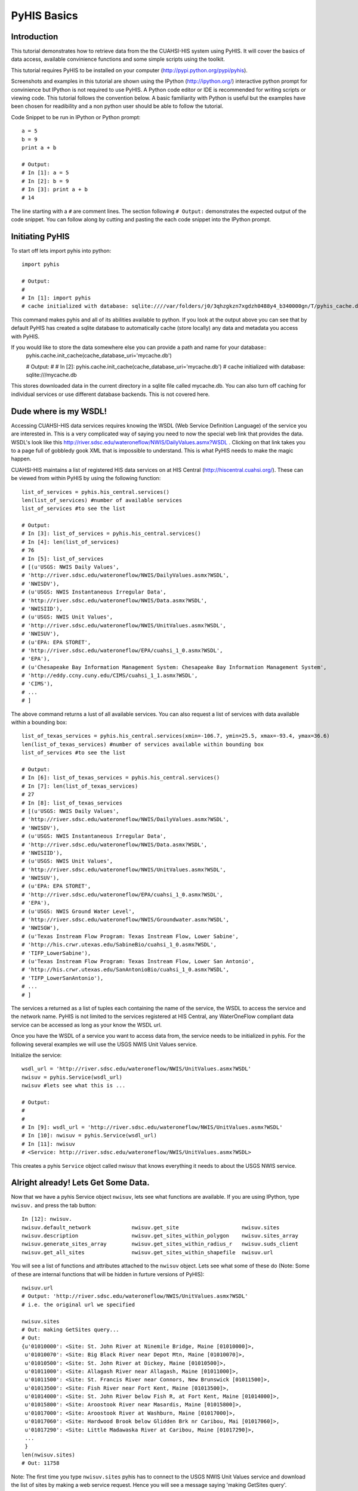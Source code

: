 .. index::
   single: tutorial, PyHIS
   single: PyHIS tutorial


************
PyHIS Basics
************

Introduction
============

This tutorial demonstrates how to retrieve data from the the CUAHSI-HIS system using PyHIS. It will
cover the basics of data access, available convinience functions and some simple scripts using the toolkit.

This tutorial requires PyHIS to be installed on your computer (http://pypi.python.org/pypi/pyhis).

Screenshots and examples in this tutorial are shown using the IPython (http://ipython.org/) interactive python
prompt for convinience but IPython is not required to use PyHIS. A Python code editor or IDE is recommended for
writing scripts or viewing code. This tutorial follows the convention below. A basic familiarity with Python is
useful but the examples have been chosen for readibility and a non python user should be able to follow the tutorial.

Code Snippet to be run in IPython or Python prompt::

  a = 5
  b = 9
  print a + b

  # Output:
  # In [1]: a = 5
  # In [2]: b = 9
  # In [3]: print a + b
  # 14

The line starting with a ``#`` are comment lines. The section following ``# Output:`` demonstrates the expected output of the code snippet.
You can follow along by cutting and pasting the each code snippet into the IPython prompt.

Initiating PyHIS
================

To start off lets import pyhis into python::

  import pyhis

  # Output:
  #
  # In [1]: import pyhis
  # cache initialized with database: sqlite:////var/folders/j0/3qhzgkzn7xgdzh0488y4_b340000gn/T/pyhis_cache.db
  
This command makes pyhis and all of its abilities available to python. If you look at the output above you can see
that by default PyHIS has created a sqlite database to automatically cache (store locally) any data and metadata
you access with PyHIS.

If you would like to store the data somewhere else you can provide a path and name for your database::
  pyhis.cache.init_cache(cache_database_uri='mycache.db')
  
  # Output:
  #
  # In [2]: pyhis.cache.init_cache(cache_database_uri='mycache.db')
  # cache initialized with database: sqlite:///mycache.db

This stores downloaded data in the current directory in a sqlite file called mycache.db.
You can also turn off caching for individual services or use different database backends. This is not covered here.

Dude where is my WSDL!
======================

Accessing CUAHSI-HIS data services requires knowing the WSDL (Web Service Definition Language)
of the service you are interested in. This is a very complicated way of saying you need to now the
special web link that provides the data. WSDL's look like this
http://river.sdsc.edu/wateroneflow/NWIS/DailyValues.asmx?WSDL . Clicking on that link takes you to a page
full of gobbledy gook XML that is impossible to understand. This is what PyHIS needs to make the magic happen.

CUAHSI-HIS maintains a list of registered HIS data services on at HIS Central (http://hiscentral.cuahsi.org/). These
can be viewed from within PyHIS by using the following function::

  list_of_services = pyhis.his_central.services()
  len(list_of_services) #number of available services 
  list_of_services #to see the list

  # Output:
  # In [3]: list_of_services = pyhis.his_central.services()
  # In [4]: len(list_of_services)
  # 76
  # In [5]: list_of_services
  # [(u'USGS: NWIS Daily Values',
  # 'http://river.sdsc.edu/wateroneflow/NWIS/DailyValues.asmx?WSDL',
  # 'NWISDV'),
  # (u'USGS: NWIS Instantaneous Irregular Data',
  # 'http://river.sdsc.edu/wateroneflow/NWIS/Data.asmx?WSDL',
  # 'NWISIID'),
  # (u'USGS: NWIS Unit Values',
  # 'http://river.sdsc.edu/wateroneflow/NWIS/UnitValues.asmx?WSDL',
  # 'NWISUV'),
  # (u'EPA: EPA STORET',
  # 'http://river.sdsc.edu/wateroneflow/EPA/cuahsi_1_0.asmx?WSDL',
  # 'EPA'),
  # (u'Chesapeake Bay Information Management System: Chesapeake Bay Information Management System',
  # 'http://eddy.ccny.cuny.edu/CIMS/cuahsi_1_1.asmx?WSDL',
  # 'CIMS'),
  # ...
  # ]
  
The above command returns a lust of all available services. You can also request a list of services with data
available within a bounding box::

  list_of_texas_services = pyhis.his_central.services(xmin=-106.7, ymin=25.5, xmax=-93.4, ymax=36.6)
  len(list_of_texas_services) #number of services available within bounding box
  list_of_services #to see the list

  # Output:
  # In [6]: list_of_texas_services = pyhis.his_central.services()
  # In [7]: len(list_of_texas_services)
  # 27
  # In [8]: list_of_texas_services
  # [(u'USGS: NWIS Daily Values',
  # 'http://river.sdsc.edu/wateroneflow/NWIS/DailyValues.asmx?WSDL',
  # 'NWISDV'),
  # (u'USGS: NWIS Instantaneous Irregular Data',
  # 'http://river.sdsc.edu/wateroneflow/NWIS/Data.asmx?WSDL',
  # 'NWISIID'),
  # (u'USGS: NWIS Unit Values',
  # 'http://river.sdsc.edu/wateroneflow/NWIS/UnitValues.asmx?WSDL',
  # 'NWISUV'),
  # (u'EPA: EPA STORET',
  # 'http://river.sdsc.edu/wateroneflow/EPA/cuahsi_1_0.asmx?WSDL',
  # 'EPA'),
  # (u'USGS: NWIS Ground Water Level',
  # 'http://river.sdsc.edu/wateroneflow/NWIS/Groundwater.asmx?WSDL',
  # 'NWISGW'),
  # (u'Texas Instream Flow Program: Texas Instream Flow, Lower Sabine',
  # 'http://his.crwr.utexas.edu/SabineBio/cuahsi_1_0.asmx?WSDL',
  # 'TIFP_LowerSabine'),
  # (u'Texas Instream Flow Program: Texas Instream Flow, Lower San Antonio',
  # 'http://his.crwr.utexas.edu/SanAntonioBio/cuahsi_1_0.asmx?WSDL',
  # 'TIFP_LowerSanAntonio'),
  # ...
  # ]

The services a returned as a list of tuples each containing the name of the service, the WSDL to access
the service and the network name. PyHIS is not limited to the services registered at HIS Central, any
WaterOneFlow compliant data service can be accessed as long as your know the WSDL url.

Once you have the WSDL of a service you want to access data from, the service needs to be initialized in pyhis.
For the following several examples we will use the USGS NWIS Unit Values service.

Initialize the service::

  wsdl_url = 'http://river.sdsc.edu/wateroneflow/NWIS/UnitValues.asmx?WSDL'
  nwisuv = pyhis.Service(wsdl_url)
  nwisuv #lets see what this is ...

  # Output:
  #
  #
  # In [9]: wsdl_url = 'http://river.sdsc.edu/wateroneflow/NWIS/UnitValues.asmx?WSDL'
  # In [10]: nwisuv = pyhis.Service(wsdl_url)
  # In [11]: nwisuv
  # <Service: http://river.sdsc.edu/wateroneflow/NWIS/UnitValues.asmx?WSDL>

This creates a pyhis ``Service`` object called nwisuv that knows everything it needs to about the USGS NWIS service.

Alright already! Lets Get Some Data.
====================================

Now that we have a pyhis Service object ``nwisuv``, lets see what functions are available. If you are using IPython,
type ``nwisuv.`` and press the tab button::

  In [12]: nwisuv.
  nwisuv.default_network             nwisuv.get_site                    nwisuv.sites
  nwisuv.description                 nwisuv.get_sites_within_polygon    nwisuv.sites_array
  nwisuv.generate_sites_array        nwisuv.get_sites_within_radius_r   nwisuv.suds_client
  nwisuv.get_all_sites               nwisuv.get_sites_within_shapefile  nwisuv.url

You will see a list of functions and attributes attached to the ``nwisuv`` object. Lets see what some of these
do (Note: Some of these are internal functions that will be hidden in furture versions of PyHIS)::

  nwisuv.url
  # Output: 'http://river.sdsc.edu/wateroneflow/NWIS/UnitValues.asmx?WSDL'
  # i.e. the original url we specified
  
  nwisuv.sites
  # Out: making GetSites query...
  # Out:
  {u'01010000': <Site: St. John River at Ninemile Bridge, Maine [01010000]>,
   u'01010070': <Site: Big Black River near Depot Mtn, Maine [01010070]>,
   u'01010500': <Site: St. John River at Dickey, Maine [01010500]>,
   u'01011000': <Site: Allagash River near Allagash, Maine [01011000]>,
   u'01011500': <Site: St. Francis River near Connors, New Brunswick [01011500]>,
   u'01013500': <Site: Fish River near Fort Kent, Maine [01013500]>,
   u'01014000': <Site: St. John River below Fish R, at Fort Kent, Maine [01014000]>,
   u'01015800': <Site: Aroostook River near Masardis, Maine [01015800]>,
   u'01017000': <Site: Aroostook River at Washburn, Maine [01017000]>,
   u'01017060': <Site: Hardwood Brook below Glidden Brk nr Caribou, Mai [01017060]>,
   u'01017290': <Site: Little Madawaska River at Caribou, Maine [01017290]>,
   ...
   }
  len(nwisuv.sites)
  # Out: 11758

Note: The first time you type ``nwisuv.sites`` pyhis has to connect to the USGS NWIS Unit Values service
and download the list of sites by making a web service request. Hence you will see a message saying
'making GetSites query'. Retrieving and parsing this data can take a few minutes for some of the larger
datasets like the USGS. The next time you use nwisuv.sites or any function that needs the list of sites,
PyHIS uses its automated local cache. so the response is immediate. This is true even if you close the
Python window and open a new prompt. PyHIS has options to force refreshing of the cache on demand.

Lets find some sites within the Austin, TX area. PyHIS has three convinience functions you can use to
narrow down the list of sites you are interested in. These are: ``get_sites_within_polygon``, ``get_sites_within_shapefile``
and ``get_sites_within_radius_r``. These do basically what you would expect from the name.

  


Lets look at one of the sites::

  nwisuv.sites['08158000']
  # Out: <Site: Colorado Rv at Austin, TX [08158000]>

This is a PyHIS ``Site`` object describing the USGS Gage 08158000 on the Colorado River at Austin TX.
Lets see what we can find out about this gage::

  mysite = nwisuv.sites['08158000']
  mysite. #hit tab
  # Out: mysite.code                mysite.latitude            mysite.network             mysite.timeseries
         mysite.dataframe           mysite.longitude           mysite.service             
         mysite.id                  mysite.name                mysite.site_info_response 

Lets look at some of these::

  mysite.name
  # Out: u'Colorado Rv at Austin, TX'
  
  mysite.code
  # Out: u'08158000'
  
  mysite.latitude
  # Out: 30.244653701782227

  mysite.longitude
  # Out: -97.69445037841797

  mysite.service
  # Out: <Service: http://river.sdsc.edu/wateroneflow/NWIS/UnitValues.asmx?WSDL>

  mysite.network
  # Out: u'NWISUV'

So the PyHIS site object has pretty much all the metadata you should need about the site you are accessing.

Yada, yada, yada... where is the actual data.
=============================================

Patience, we are there::

  mysite.timeseries
  #Out: making GetSiteInfo request for "NWISUV:08158000"...
  #Out: {00060: <TimeSeries: Discharge, cubic feet per second (2011-07-18 07:51:46 - 2011-11-15 07:51:46)>,
         00065: <TimeSeries: Gage height, feet (2011-07-18 07:51:46 - 2011-11-15 07:51:46)>}

Ah hah! This USGS gage has two available time series datasets; Discharge and Gage height. Also summarized are
the available date ranges of the data. ``00060`` and ``00065`` are the parameter codes for these timeseries. In
the background PyHIS has made a GetSiteInfo webservice request to get the data.

Note: In practice, time period and value counts are not very reliable from service to service depending on how
they have been generated by the data provider. It is better to treat them as estimates.

Lets look at some of the metadata about the discharge timeseries::

  mydischarge = mysite.timeseries['00060']
  mydischarge. #press tab
  # Out: mydischarge.begin_datetime         mydischarge.quality_control_level  mydischarge.value_count
         mydischarge.data                   mydischarge.quantity               mydischarge.variable
         mydischarge.end_datetime           mydischarge.series                 
         mydischarge.method                 mydischarge.site  

  mydischarge.value_count
  # Out: 11520

So a time
         
Lets get the discharge data for the entire time period::

  mydata = mydischarge.data
  #   --- OR ---
  # mydata = mysite.timeseries['00060'].data #i.e. You can string all the commands together. 
  #
  # Out: making timeseries request for "NWISUV:08158000:00060 (None - None)"...
         /Users/dharhas/work/pyhis/pyhis/waterml.py:128: UserWarning: Unit conversion not available for 00060: UNKNOWN [cfs]
         (variable_code, quantity, unit_code))
         /Users/dharhas/work/pyhis/pyhis/cache.py:816: UserWarning: value_count (11520) doesn't match number of values (11415) for Colorado Rv at Austin, TX:00060
         cached_timeseries.variable.code))

Data has been downloaded and placed a ``pandas`` time series object. Pandas (http://pandas.sourceforge.net/)
is a powerful Python data analysis toolkit. The data has also been cached. Next time this particular data is
requested by default only new data will be retrieved from the USGS service. Previously retrieved data will be
read from the local cache.

Lets look at the data::

  mydata
  # Out: 
  #  2011-07-18 09:00:00    126.0
  #  2011-07-18 09:15:00    126.0
  #  2011-07-18 09:30:00    139.0
  #  2011-07-18 09:45:00    216.0
  #  2011-07-18 10:00:00    372.0
  #  2011-07-18 10:15:00    553.0
  #  2011-07-18 10:30:00    714.0
  #  ...
  #  2011-11-15 08:00:00    101.0
  #  2011-11-15 08:15:00    105.0
  #  2011-11-15 08:30:00    105.0
  #  2011-11-15 08:45:00    108.0
  #  2011-11-15 09:00:00    108.0
  #  2011-11-15 09:15:00    108.0
  #  2011-11-15 09:30:00    108.0
  #  2011-11-15 09:45:00    108.0
  #  length: 11415

  mydata. #press tab
  # Out: mydata.
  #       Display all 131 possibilities? (y or n)
  #       mydata.T                  mydata.data               mydata.map                mydata.shift
  #       mydata.add                mydata.describe           mydata.max                mydata.size
  #       mydata.all                mydata.diagonal           mydata.mean               mydata.skew
  #       mydata.any                mydata.diff               mydata.median             mydata.sort
  #       mydata.append             mydata.div                mydata.merge              mydata.sort_index
  #       mydata.apply              mydata.dot                mydata.min                mydata.sortlevel
  #       mydata.applymap           mydata.drop               mydata.mul                mydata.squeeze
  #       mydata.argmax             mydata.dropna             mydata.nbytes             mydata.std
  #       mydata.argmin             mydata.dtype              mydata.ndim               mydata.strides
  #       mydata.argsort            mydata.dump               mydata.newbyteorder       mydata.sub
  #       mydata.asOf               mydata.dumps              mydata.nonzero            mydata.sum
  #       mydata.asfreq             mydata.fill               mydata.order              mydata.swapaxes
  #       mydata.asof               mydata.fillna             mydata.plot               mydata.swaplevel
  #       mydata.astype             mydata.first_valid_index  mydata.prod               mydata.take
  #       mydata.autocorr           mydata.flags              mydata.ptp                mydata.toCSV
  #       mydata.base               mydata.flat               mydata.put                mydata.toDict
  #       mydata.byteswap           mydata.flatten            mydata.quantile           mydata.toString
  #       mydata.choose             mydata.fromValue          mydata.ravel              mydata.to_csv
  #       mydata.clip               mydata.get                mydata.real               mydata.to_dict
  #       mydata.clip_lower         mydata.getfield           mydata.reindex            mydata.to_sparse
  #       mydata.clip_upper         mydata.groupby            mydata.reindex_like       mydata.tofile
  #       mydata.combine            mydata.hist               mydata.rename             mydata.tolist
  #       mydata.combineFirst       mydata.imag               mydata.repeat             mydata.tostring
  #       mydata.combine_first      mydata.index              mydata.reshape            mydata.trace
  #       mydata.compress           mydata.interpolate        mydata.resize             mydata.transpose
  #       mydata.conj               mydata.item               mydata.round              mydata.truncate
  #       mydata.conjugate          mydata.itemset            mydata.save               mydata.unstack
  #       mydata.copy               mydata.itemsize           mydata.searchsorted       mydata.valid
  #       mydata.corr               mydata.iteritems          mydata.select             mydata.values
  #       mydata.count              mydata.ix                 mydata.setasflat          mydata.var
  #       mydata.ctypes             mydata.keys               mydata.setfield           mydata.view
  #       mydata.cumprod            mydata.last_valid_index   mydata.setflags           mydata.weekday
  #       mydata.cumsum             mydata.load               mydata.shape

 
As you can see there is a pretty long List of functions available for a ``pandas`` timeseries object. Lets try
a few::

  mydata.min()
  # Out: 52.0

  mydata.max()
  # Out: 2850.0

  mydata.median()
  # Out: 548.0

  mydata.std()
  # Out: 774.01376212573985

  # or just look at all the basic stats
  mydata.describe()
  # Out: count    11415.0
         mean     872.066579063
         std      774.013762126
         min      52.0
         10%      108.0
         50%      548.0
         90%      2030.0
         max      2850.0

  mydata.cumsum()
  # Out: 2011-07-18 09:00:00    126.0
         2011-07-18 09:15:00    252.0
         2011-07-18 09:30:00    391.0
         2011-07-18 09:45:00    607.0
         2011-07-18 10:00:00    979.0
         2011-07-18 10:15:00    1532.0
         2011-07-18 10:30:00    2246.0
         ...
         2011-11-15 08:30:00    9954100.0
         2011-11-15 08:45:00    9954208.0
         2011-11-15 09:00:00    9954316.0
         2011-11-15 09:15:00    9954424.0
         2011-11-15 09:30:00    9954532.0
         2011-11-15 09:45:00    9954640.0
         length: 11415
         
  # Plot data
  mydata.plot()

  # Plot Cumulative Sum
  mydata.cumsum().plot()

  # save data to csv file
  mydata.to_csv('mydata.csv')
